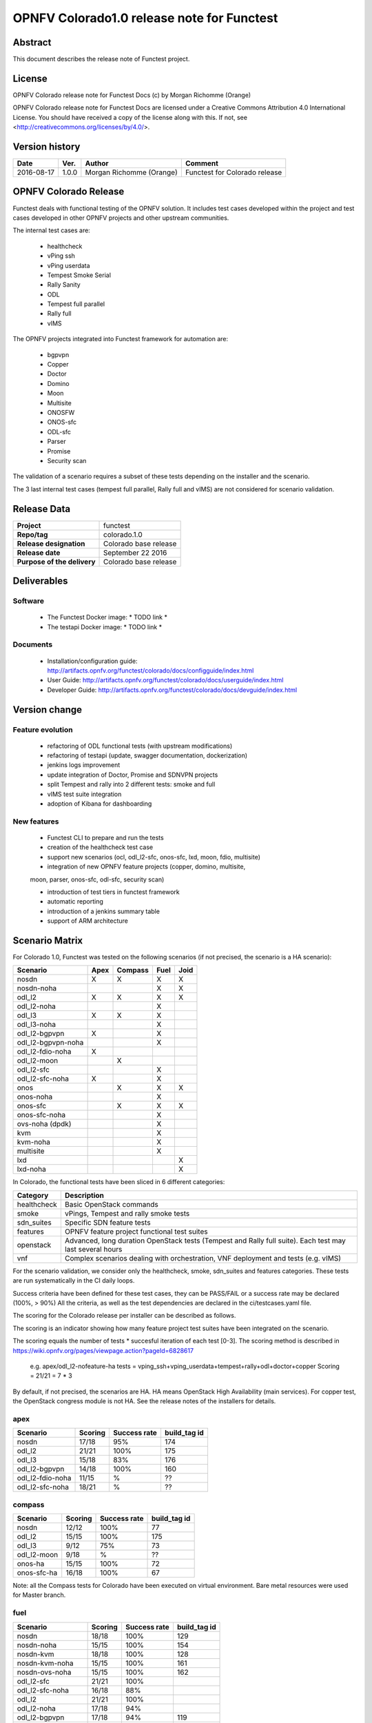 ===========================================
OPNFV Colorado1.0 release note for Functest
===========================================

Abstract
========

This document describes the release note of Functest project.

License
=======

OPNFV Colorado release note for Functest Docs
(c) by Morgan Richomme (Orange)

OPNFV Colorado release note for Functest Docs
are licensed under a Creative Commons Attribution 4.0 International License.
You should have received a copy of the license along with this.
If not, see <http://creativecommons.org/licenses/by/4.0/>.

Version history
===============

+------------+----------+------------------+------------------------+
| **Date**   | **Ver.** | **Author**       | **Comment**            |
|            |          |                  |                        |
+------------+----------+------------------+------------------------+
| 2016-08-17 | 1.0.0    | Morgan Richomme  | Functest for Colorado  |
|            |          | (Orange)         | release                |
+------------+----------+------------------+------------------------+

OPNFV Colorado Release
=========================

Functest deals with functional testing of the OPNFV solution.
It includes test cases developed within the project and test cases developed in
other OPNFV projects and other upstream communities.

The internal test cases are:

 * healthcheck
 * vPing ssh
 * vPing userdata
 * Tempest Smoke Serial
 * Rally Sanity
 * ODL
 * Tempest full parallel
 * Rally full
 * vIMS

The OPNFV projects integrated into Functest framework for automation are:

 * bgpvpn
 * Copper
 * Doctor
 * Domino
 * Moon
 * Multisite
 * ONOSFW
 * ONOS-sfc
 * ODL-sfc
 * Parser
 * Promise
 * Security scan

The validation of a scenario requires a subset of these tests depending
on the installer and the scenario.

The 3 last internal test cases (tempest full parallel, Rally full and
vIMS) are not considered for scenario validation.

Release Data
============

+--------------------------------------+--------------------------------------+
| **Project**                          | functest                             |
|                                      |                                      |
+--------------------------------------+--------------------------------------+
| **Repo/tag**                         | colorado.1.0                         |
|                                      |                                      |
+--------------------------------------+--------------------------------------+
| **Release designation**              | Colorado base release                |
|                                      |                                      |
+--------------------------------------+--------------------------------------+
| **Release date**                     | September 22 2016                    |
|                                      |                                      |
+--------------------------------------+--------------------------------------+
| **Purpose of the delivery**          | Colorado base release                |
|                                      |                                      |
+--------------------------------------+--------------------------------------+

Deliverables
============

Software
--------

 - The Functest Docker image: * TODO link *

 - The testapi Docker image: * TODO link *


Documents
---------

 - Installation/configuration guide: http://artifacts.opnfv.org/functest/colorado/docs/configguide/index.html

 - User Guide: http://artifacts.opnfv.org/functest/colorado/docs/userguide/index.html

 - Developer Guide: http://artifacts.opnfv.org/functest/colorado/docs/devguide/index.html


Version change
==============

Feature evolution
-----------------

 - refactoring of ODL functional tests (with upstream modifications)

 - refactoring of testapi (update, swagger documentation, dockerization)

 - jenkins logs improvement

 - update integration of Doctor, Promise and SDNVPN  projects

 - split Tempest and rally into 2 different tests: smoke and full

 - vIMS test suite integration

 - adoption of Kibana for dashboarding


New features
------------

 - Functest CLI to prepare and run the tests

 - creation of the healthcheck test case

 - support new scenarios (ocl, odl_l2-sfc, onos-sfc, lxd, moon, fdio, multisite)

 - integration of new OPNFV feature projects (copper, domino, multisite,
 moon, parser, onos-sfc, odl-sfc, security scan)

 - introduction of test tiers in functest framework

 - automatic reporting

 - introduction of a jenkins summary table

 - support of ARM architecture


Scenario Matrix
===============

For Colorado 1.0, Functest was tested on the following scenarios (if not
precised, the scenario is a HA scenario):

+---------------------+---------+---------+---------+---------+
|    Scenario         |  Apex   | Compass |  Fuel   |   Joid  |
+=====================+=========+=========+=========+=========+
|   nosdn             |    X    |    X    |    X    |    X    |
+---------------------+---------+---------+---------+---------+
|   nosdn-noha        |         |         |    X    |    X    |
+---------------------+---------+---------+---------+---------+
|   odl_l2            |    X    |    X    |    X    |    X    |
+---------------------+---------+---------+---------+---------+
|   odl_l2-noha       |         |         |    X    |         |
+---------------------+---------+---------+---------+---------+
|   odl_l3            |    X    |    X    |    X    |         |
+---------------------+---------+---------+---------+---------+
|   odl_l3-noha       |         |         |    X    |         |
+---------------------+---------+---------+---------+---------+
|   odl_l2-bgpvpn     |    X    |         |    X    |         |
+---------------------+---------+---------+---------+---------+
|   odl_l2-bgpvpn-noha|         |         |    X    |         |
+---------------------+---------+---------+---------+---------+
|   odl_l2-fdio-noha  |    X    |         |         |         |
+---------------------+---------+---------+---------+---------+
|   odl_l2-moon       |         |    X    |         |         |
+---------------------+---------+---------+---------+---------+
|   odl_l2-sfc        |         |         |    X    |         |
+---------------------+---------+---------+---------+---------+
|   odl_l2-sfc-noha   |    X    |         |    X    |         |
+---------------------+---------+---------+---------+---------+
|   onos              |         |    X    |    X    |    X    |
+---------------------+---------+---------+---------+---------+
|   onos-noha         |         |         |    X    |         |
+---------------------+---------+---------+---------+---------+
|   onos-sfc          |         |    X    |    X    |    X    |
+---------------------+---------+---------+---------+---------+
|   onos-sfc-noha     |         |         |    X    |         |
+---------------------+---------+---------+---------+---------+
|   ovs-noha (dpdk)   |         |         |    X    |         |
+---------------------+---------+---------+---------+---------+
|   kvm               |         |         |    X    |         |
+---------------------+---------+---------+---------+---------+
|   kvm-noha          |         |         |    X    |         |
+---------------------+---------+---------+---------+---------+
|   multisite         |         |         |    X    |         |
+---------------------+---------+---------+---------+---------+
|   lxd               |         |         |         |    X    |
+---------------------+---------+---------+---------+---------+
|   lxd-noha          |         |         |         |    X    |
+---------------------+---------+---------+---------+---------+

In Colorado, the functional tests have been sliced in 6 different
categories:

+----------------+-----------------------------------------------+
| Category       |  Description                                  |
+================+===============================================+
| healthcheck    | Basic OpenStack commands                      |
+----------------+-----------------------------------------------+
| smoke          | vPings, Tempest and rally smoke tests         |
+----------------+-----------------------------------------------+
| sdn_suites     | Specific SDN feature tests                    |
+----------------+-----------------------------------------------+
| features       | OPNFV feature project functional test suites  |
+----------------+-----------------------------------------------+
| openstack      | Advanced, long duration OpenStack tests       |
|                | (Tempest and Rally full suite). Each test may |
|                | last several hours                            |
+----------------+-----------------------------------------------+
| vnf            | Complex scenarios dealing with orchestration, |
|                | VNF deployment and tests (e.g. vIMS)          |
+----------------+-----------------------------------------------+

For the scenario validation, we consider only the healthcheck, smoke,
sdn_suites and features categories. These tests are run systematically
in the CI daily loops.

Success criteria have been defined for these test cases, they can be
PASS/FAIL or a success rate may be declared (100%, > 90%)
All the criteria, as well as the test dependencies are declared in the
ci/testcases.yaml file.

The scoring for the Colorado release per installer can be described as
follows.

The scoring is an indicator showing how many feature project test suites
have been integrated on the scenario.

The scoring equals the number of tests * succesful iteration of each
test [0-3]. The scoring method is described in https://wiki.opnfv.org/pages/viewpage.action?pageId=6828617

 e.g.
 apex/odl_l2-nofeature-ha
 tests = vping_ssh+vping_userdata+tempest+rally+odl+doctor+copper
 Scoring = 21/21 = 7 * 3

By default, if not precised, the scenarios are HA.
HA means OpenStack High Availability (main services). For copper test,
the OpenStack congress module is not HA. See the release notes of the
installers for details.


apex
----

+------------------+---------+---------+---------------+
|  Scenario        | Scoring | Success |  build_tag id |
|                  |         | rate    |               |
+==================+=========+=========+===============+
| nosdn            |  17/18  |   95%   |    174        |
+------------------+---------+---------+---------------+
| odl_l2           |  21/21  |   100%  |    175        |
+------------------+---------+---------+---------------+
| odl_l3           |  15/18  |    83%  |    176        |
+------------------+---------+---------+---------------+
| odl_l2-bgpvpn    |  14/18  |   100%  |    160        |
+------------------+---------+---------+---------------+
| odl_l2-fdio-noha |  11/15  |      %  |     ??        |
+------------------+---------+---------+---------------+
| odl_l2-sfc-noha  |  18/21  |      %  |     ??        |
+------------------+---------+---------+---------------+

compass
-------

+------------------+---------+---------+---------------+
|  Scenario        | Scoring | Success |  build_tag id |
|                  |         | rate    |               |
+==================+=========+=========+===============+
| nosdn            |  12/12  |   100%  |     77        |
+------------------+---------+---------+---------------+
| odl_l2           |  15/15  |   100%  |    175        |
+------------------+---------+---------+---------------+
| odl_l3           |  9/12   |    75%  |     73        |
+------------------+---------+---------+---------------+
| odl_l2-moon      |  9/18   |      %  |    ??         |
+------------------+---------+---------+---------------+
| onos-ha          |  15/15  |   100%  |     72        |
+------------------+---------+---------+---------------+
| onos-sfc-ha      |  16/18  |   100%  |     67        |
+------------------+---------+---------+---------------+

Note: all the Compass tests for Colorado have been executed on virtual
environment. Bare metal resources were used for Master branch.


fuel
----

+---------------------+---------+---------+---------------+
|  Scenario           | Scoring | Success |  build_tag id |
|                     |         | rate    |               |
+=====================+=========+=========+===============+
| nosdn               |  18/18  |  100%   |     129       |
+---------------------+---------+---------+---------------+
| nosdn-noha          |  15/15  |  100%   |     154       |
+---------------------+---------+---------+---------------+
| nosdn-kvm           |  18/18  |  100%   |     128       |
+---------------------+---------+---------+---------------+
| nosdn-kvm-noha      |  15/15  |  100%   |     161       |
+---------------------+---------+---------+---------------+
| nosdn-ovs-noha      |  15/15  |  100%   |     162       |
+---------------------+---------+---------+---------------+
| odl_l2-sfc          |  21/21  |  100%   |               |
+---------------------+---------+---------+---------------+
| odl_l2-sfc-noha     | 16/18   |   88%   |               |
+---------------------+---------+---------+---------------+
| odl_l2              |  21/21  |  100%   |               |
+---------------------+---------+---------+---------------+
| odl_l2-noha         |  17/18  |   94%   |               |
+---------------------+---------+---------+---------------+
| odl_l2-bgpvpn       |  17/18  |   94%   |     119       |
+---------------------+---------+---------+---------------+
| odl_l2-bgpvpn-noha  |  15/15  |  100%   |     160       |
+---------------------+---------+---------+---------------+
| odl_l3              |  15/18  |   67%   |               |
+---------------------+---------+---------+---------------+
| odl_l3-noha         |  12/15  |   80%   |      117      |
+---------------------+---------+---------+---------------+
| onos                |  20/21  |   95%   |      124      |
+---------------------+---------+---------+---------------+
| onos-noha           |  18/18  |  100%   |               |
+---------------------+---------+---------+---------------+
| onos-sfc            |  24/24  |  100%   |               |
+---------------------+---------+---------+---------------+
| onos-sfc-noha       |  21/21  |  100%   |      157      |
+---------------------+---------+---------+---------------+
| multisite           |  N.R    |  100%   |        8      |
+---------------------+---------+---------+---------------+

Note: Multisite build tag is different due to the specificity of the POD
The build_tag is jenkins-functest-fuel-virtual-suite-colorado-8.

joid
----

+---------------------+---------+---------+---------------+
|  Scenario           | Scoring | Success |  build_tag id |
|                     |         | rate    |               |
+=====================+=========+=========+===============+
| nosdn               |  18/18  |  100%   |      102      |
+---------------------+---------+---------+---------------+
| nosdn-noha          |  17/18  |   95%   |       93      |
+---------------------+---------+---------+---------------+
| nosdn-lxd           |  12/12  |  100%   |      104      |
+---------------------+---------+---------+---------------+
| nosdn-lxd-noha      |  12/12  |  100%   |       91      |
+---------------------+---------+---------+---------------+
| odl_l2              |  19/21  |         |               |
+---------------------+---------+---------+---------------+
| onos                |  21/21  |  100%   |       99      |
+---------------------+---------+---------+---------------+
| onos-sfc            |  24/24  |  100%   |       97      |
+---------------------+---------+---------+---------------+

All the results can be found through their build_tag defined as follows:

+---------+---------------------------------------------------------------+
|         |  Build tag                                                    |
+=========+===============================================================+
| apex    | jenkins-functest-apex-apex-daily-colorado-daily-colorado-<id> |
+---------+---------------------------------------------------------------+
| compass | jenkins-functest-compass-virtual-daily-colorado-<id>          |
+---------+---------------------------------------------------------------+
| fuel    | ha: jenkins-functest-fuel-baremetal-daily-colorado-<id>       |
|         | noha: jenkins-functest-fuel-virtual-daily-colorado-<id>       |
+---------+---------------------------------------------------------------+
| joid    | jenkins-functest-joid-baremetal-daily-colorado-<id>           |
+---------+---------------------------------------------------------------+

You can get the results for each scenario using the build_tag by typing:

 http://testresults.opnfv.org/test/api/v1/results?build_tag=<the scenario build_tag>

It is highly recommended to install a json viewer in your browser
(e.g. https://addons.mozilla.org/fr/firefox/addon/jsonview/)

You can get additional details through test logs on http://artifacts.opnfv.org/.
As no search engine is available on the OPNFV artifact web site you must
retrieve the pod identifier on which the tests have been executed (see
field pod in any of the results) then click on the selected POD and look
for the date of the test you are interested in.

The reporting pages can be found at:

 * apex: http://testresults.opnfv.org/reporting/functest/release/colorado/index-status-apex.html
 * compass: http://testresults.opnfv.org/reporting/functest/release/colorado/index-status-compass.html
 * fuel: http://testresults.opnfv.org/reporting/functest/release/colorado/index-status-fuel.html
 * joid: http://testresults.opnfv.org/reporting/functest/release/colorado/index-status-joid.html

Colorado known restrictions/issues
==================================

+-----------+-----------+----------------------------------------------+
| Installer | Scenario  |  Issue                                       |
+===========+===========+==============================================+
| any       | odl_l3-*  | Tempest cases related to using floating IP   |
|           |           | addresses fail because of a known ODL bug.   |
|           |           | vPing_ssh test case is excluded for the same |
|           |           | reason.                                      |
|           |           | https://jira.opnfv.org/browse/APEX-112       |
|           |           | https://jira.opnfv.org/browse/FUNCTEST-445   |
+-----------+-----------+----------------------------------------------+
| apex/fuel | *-bgpvpn  | vPing_ssh (floating ips not supported) and   |
|           |           | vIMS excluded. Some Tempest cases related to |
|           |           | floating ips also excluded. Some performance |
|           |           | issues have been detected in this scenario   |
|           |           | (i.e. BGPVPN extension enabled) when running |
|           |           | commands against the OpenStack APIs, thus    |
|           |           | Rally sanity test case has been disabled.    |
|           |           | Performance issues seem to be connected to   |
|           |           | the ODL version. It is planned to reintroduce|
|           |           | Rally sanity in Colorado 2.0 with the        |
|           |           | adoption of ODL Boron release.               |
+-----------+-----------+----------------------------------------------+
| apex      | *-fdio    | Due to late integration, fdio decided to     |
|           |           | focus on mandatory tests and exclude feature |
|           |           | tests (copper, doctor, security_scan) from   |
|           |           | its scenarios                                |
+-----------+-----------+----------------------------------------------+
| compass   | moon      | First ODL test FAILS because ODL/Openstack   |
|           |           | federation done in moon is partial. Only     |
|           |           | MD-SAL is federated (not AD-SAL)             |
+-----------+-----------+----------------------------------------------+
| fuel      | any       | TestServerBasicOps test case skipped         |
|           |           | https://gerrit.opnfv.org/gerrit/#/c/19635/   |
+-----------+-----------+----------------------------------------------+
| fuel      | kvm       | vPing_ssh and vIMS excluded (metadata related|
|           |           | scenarios)                                   |
+-----------+-----------+----------------------------------------------+
| fuel      | multisite | random errors running multisite. A known bug |
|           |           | in keystone mitaka, due to which memcache    |
|           |           | raises exception and keystone becomes        |
|           |           | unresponsive                                 |
|           |           | bugs.launchpad.net/keystone/+bug/1600394     |
|           |           | workaround consists in restarting memcache on|
|           |           | server                                       |
+-----------+-----------+----------------------------------------------+
| joid      | any       | Tempest cases related to object storage      |
|           |           | excluded                                     |
|           |           | https://gerrit.opnfv.org/gerrit/#/c/17871/   |
+-----------+-----------+----------------------------------------------+
| joid      | domino    | Domino tests are skipped in CI. However the  |
|           |           | test case can be run by manually setting     |
|           |           | IS_IPandKEY_CONFIGURED=true after manually   |
|           |           | setting properly the IP addresses of the 3   |
|           |           | Controller nodes in the configuration file   |
|           |           | /repos/domino/tests/run_multinode.sh         |
+-----------+-----------+----------------------------------------------+


Test and installer/scenario dependencies
========================================

It is not always possible to run all the test cases on all the scenarios.
The following table details the dependencies of the test cases per
scenario. The scenario dependencies (installer or scenario) are detailed
in https://git.opnfv.org/cgit/functest/tree/ci/testcases.yaml

Test results
============

Test results are available in:

 - test results document: http://artifacts.opnfv.org/functest

 - jenkins logs on CI: https://build.opnfv.org/ci/view/functest/

 - jenkins logs on ARM CI: https://build.opnfv.org/ci/view/armband/



Open JIRA tickets
=================

+------------------+-----------------------------------------------+
|   JIRA           |         Description                           |
+==================+===============================================+
| `FUNCTEST-419`_  |  do not try to Remove docker                  |
|                  |  image opnfv/functest:<none>                  |
|                  |  reported by joid on Intel POD                |
|                  |  may impact CI                                |
|                  |  not reproducible                             |
+------------------+-----------------------------------------------+
| `FUNCTEST-446`_  |  Cleanup ODL-SFC output in Functest execution |
|                  |  Impact on odl_l2-sfc scenarios               |
+------------------+-----------------------------------------------+
| `FUNCTEST-450`_  |  Functest is Failing to get the token using   |
|                  |  keystone client                              |
+------------------+-----------------------------------------------+
| `FUNCTEST-454`_  |  Cleanup failures when using HA networks in   |
|                  |  Neutron                                      |
+------------------+-----------------------------------------------+
| `FUNCTEST-460`_  |  Wrong image format used in rally cases       |
+------------------+-----------------------------------------------+
| `FUNCTEST-462`_  |  OLD test fails after forcing the clone       |
|                  |  release/beryllium-sr3 branch                 |
+------------------+-----------------------------------------------+


Useful links
============

 - wiki project page: https://wiki.opnfv.org/opnfv_functional_testing

 - wiki Functest Colorado page: https://wiki.opnfv.org/display/functest/Functest+Colorado

 - Functest repo: https://git.opnfv.org/cgit/functest

 - Functest CI dashboard: https://build.opnfv.org/ci/view/functest/

 - JIRA dashboard: https://jira.opnfv.org/secure/Dashboard.jspa?selectPageId=10611

 - Functest IRC chan: #opnfv-functest

 - Functest reporting: http://testresults.opnfv.org/reporting

 - Functest test configuration: https://git.opnfv.org/cgit/functest/tree/ci/testcases.yaml

 - Functest Colorado user guide: http://artifacts.opnfv.org/functest/colorado/docs/userguide/index.html

 - Functest installation/configuration guide: http://artifacts.opnfv.org/functest/colorado/docs/configguide/index.html

 - Functest developer guide: http://artifacts.opnfv.org/functest/colorado/docs/devguide/index.html

_`FUNCTEST-419` : https://jira.opnfv.org/browse/FUNCTEST-419

_`FUNCTEST-446` : https://jira.opnfv.org/browse/FUNCTEST-446

_`FUNCTEST-450` : https://jira.opnfv.org/browse/FUNCTEST-450

_`FUNCTEST-454` : https://jira.opnfv.org/browse/FUNCTEST-454

_`FUNCTEST-460` : https://jira.opnfv.org/browse/FUNCTEST-460

_`FUNCTEST-462` : https://jira.opnfv.org/browse/FUNCTEST-462
